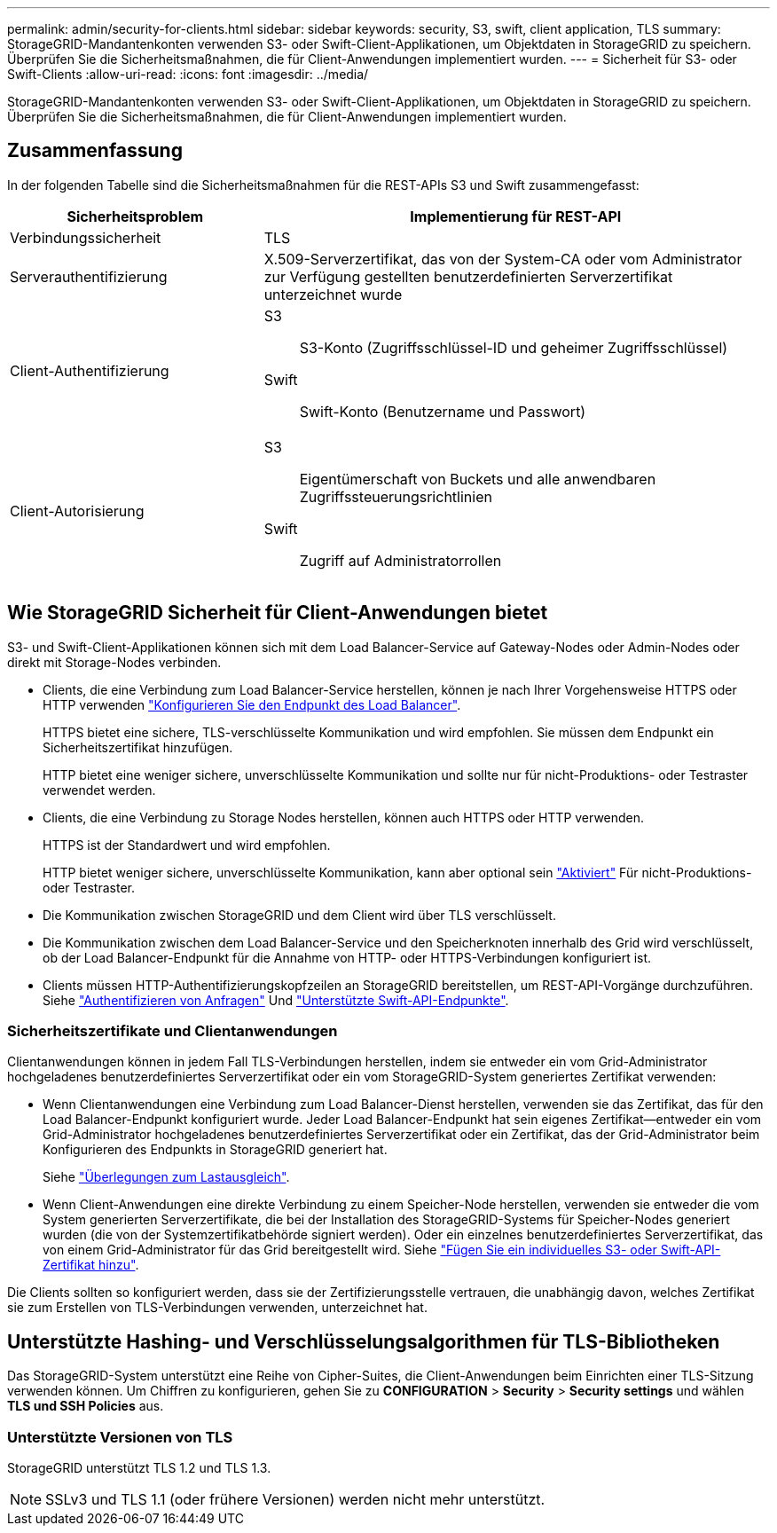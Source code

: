 ---
permalink: admin/security-for-clients.html 
sidebar: sidebar 
keywords: security, S3, swift, client application, TLS 
summary: StorageGRID-Mandantenkonten verwenden S3- oder Swift-Client-Applikationen, um Objektdaten in StorageGRID zu speichern. Überprüfen Sie die Sicherheitsmaßnahmen, die für Client-Anwendungen implementiert wurden. 
---
= Sicherheit für S3- oder Swift-Clients
:allow-uri-read: 
:icons: font
:imagesdir: ../media/


[role="lead"]
StorageGRID-Mandantenkonten verwenden S3- oder Swift-Client-Applikationen, um Objektdaten in StorageGRID zu speichern. Überprüfen Sie die Sicherheitsmaßnahmen, die für Client-Anwendungen implementiert wurden.



== Zusammenfassung

In der folgenden Tabelle sind die Sicherheitsmaßnahmen für die REST-APIs S3 und Swift zusammengefasst:

[cols="1a,2a"]
|===
| Sicherheitsproblem | Implementierung für REST-API 


 a| 
Verbindungssicherheit
 a| 
TLS



 a| 
Serverauthentifizierung
 a| 
X.509-Serverzertifikat, das von der System-CA oder vom Administrator zur Verfügung gestellten benutzerdefinierten Serverzertifikat unterzeichnet wurde



 a| 
Client-Authentifizierung
 a| 
S3:: S3-Konto (Zugriffsschlüssel-ID und geheimer Zugriffsschlüssel)
Swift:: Swift-Konto (Benutzername und Passwort)




 a| 
Client-Autorisierung
 a| 
S3:: Eigentümerschaft von Buckets und alle anwendbaren Zugriffssteuerungsrichtlinien
Swift:: Zugriff auf Administratorrollen


|===


== Wie StorageGRID Sicherheit für Client-Anwendungen bietet

S3- und Swift-Client-Applikationen können sich mit dem Load Balancer-Service auf Gateway-Nodes oder Admin-Nodes oder direkt mit Storage-Nodes verbinden.

* Clients, die eine Verbindung zum Load Balancer-Service herstellen, können je nach Ihrer Vorgehensweise HTTPS oder HTTP verwenden link:configuring-load-balancer-endpoints.html["Konfigurieren Sie den Endpunkt des Load Balancer"].
+
HTTPS bietet eine sichere, TLS-verschlüsselte Kommunikation und wird empfohlen. Sie müssen dem Endpunkt ein Sicherheitszertifikat hinzufügen.

+
HTTP bietet eine weniger sichere, unverschlüsselte Kommunikation und sollte nur für nicht-Produktions- oder Testraster verwendet werden.

* Clients, die eine Verbindung zu Storage Nodes herstellen, können auch HTTPS oder HTTP verwenden.
+
HTTPS ist der Standardwert und wird empfohlen.

+
HTTP bietet weniger sichere, unverschlüsselte Kommunikation, kann aber optional sein link:changing-network-options-object-encryption.html["Aktiviert"] Für nicht-Produktions- oder Testraster.

* Die Kommunikation zwischen StorageGRID und dem Client wird über TLS verschlüsselt.
* Die Kommunikation zwischen dem Load Balancer-Service und den Speicherknoten innerhalb des Grid wird verschlüsselt, ob der Load Balancer-Endpunkt für die Annahme von HTTP- oder HTTPS-Verbindungen konfiguriert ist.
* Clients müssen HTTP-Authentifizierungskopfzeilen an StorageGRID bereitstellen, um REST-API-Vorgänge durchzuführen. Siehe link:../s3/authenticating-requests.html["Authentifizieren von Anfragen"] Und link:../swift/supported-swift-api-endpoints.html#auth-url["Unterstützte Swift-API-Endpunkte"].




=== Sicherheitszertifikate und Clientanwendungen

Clientanwendungen können in jedem Fall TLS-Verbindungen herstellen, indem sie entweder ein vom Grid-Administrator hochgeladenes benutzerdefiniertes Serverzertifikat oder ein vom StorageGRID-System generiertes Zertifikat verwenden:

* Wenn Clientanwendungen eine Verbindung zum Load Balancer-Dienst herstellen, verwenden sie das Zertifikat, das für den Load Balancer-Endpunkt konfiguriert wurde. Jeder Load Balancer-Endpunkt hat sein eigenes Zertifikat&#8212;entweder ein vom Grid-Administrator hochgeladenes benutzerdefiniertes Serverzertifikat oder ein Zertifikat, das der Grid-Administrator beim Konfigurieren des Endpunkts in StorageGRID generiert hat.
+
Siehe link:managing-load-balancing.html["Überlegungen zum Lastausgleich"].

* Wenn Client-Anwendungen eine direkte Verbindung zu einem Speicher-Node herstellen, verwenden sie entweder die vom System generierten Serverzertifikate, die bei der Installation des StorageGRID-Systems für Speicher-Nodes generiert wurden (die von der Systemzertifikatbehörde signiert werden). Oder ein einzelnes benutzerdefiniertes Serverzertifikat, das von einem Grid-Administrator für das Grid bereitgestellt wird. Siehe link:configuring-custom-server-certificate-for-storage-node.html["Fügen Sie ein individuelles S3- oder Swift-API-Zertifikat hinzu"].


Die Clients sollten so konfiguriert werden, dass sie der Zertifizierungsstelle vertrauen, die unabhängig davon, welches Zertifikat sie zum Erstellen von TLS-Verbindungen verwenden, unterzeichnet hat.



== Unterstützte Hashing- und Verschlüsselungsalgorithmen für TLS-Bibliotheken

Das StorageGRID-System unterstützt eine Reihe von Cipher-Suites, die Client-Anwendungen beim Einrichten einer TLS-Sitzung verwenden können. Um Chiffren zu konfigurieren, gehen Sie zu *CONFIGURATION* > *Security* > *Security settings* und wählen *TLS und SSH Policies* aus.



=== Unterstützte Versionen von TLS

StorageGRID unterstützt TLS 1.2 und TLS 1.3.


NOTE: SSLv3 und TLS 1.1 (oder frühere Versionen) werden nicht mehr unterstützt.
